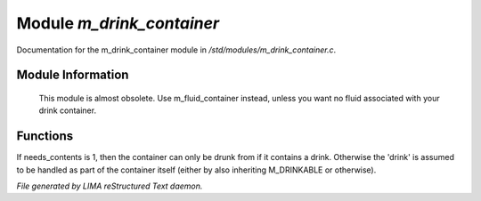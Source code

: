 ***************************
Module *m_drink_container*
***************************

Documentation for the m_drink_container module in */std/modules/m_drink_container.c*.

Module Information
==================

 This module is almost obsolete.
 Use m_fluid_container instead, unless
 you want no fluid associated with your
 drink container.

Functions
=========



.. c:function:: void set_needs_contents(int x)

If needs_contents is 1, then the container can only be drunk from if it
contains a drink.  Otherwise the 'drink' is assumed to be handled as
part of the container itself (either by also inheriting M_DRINKABLE or
otherwise).


*File generated by LIMA reStructured Text daemon.*
